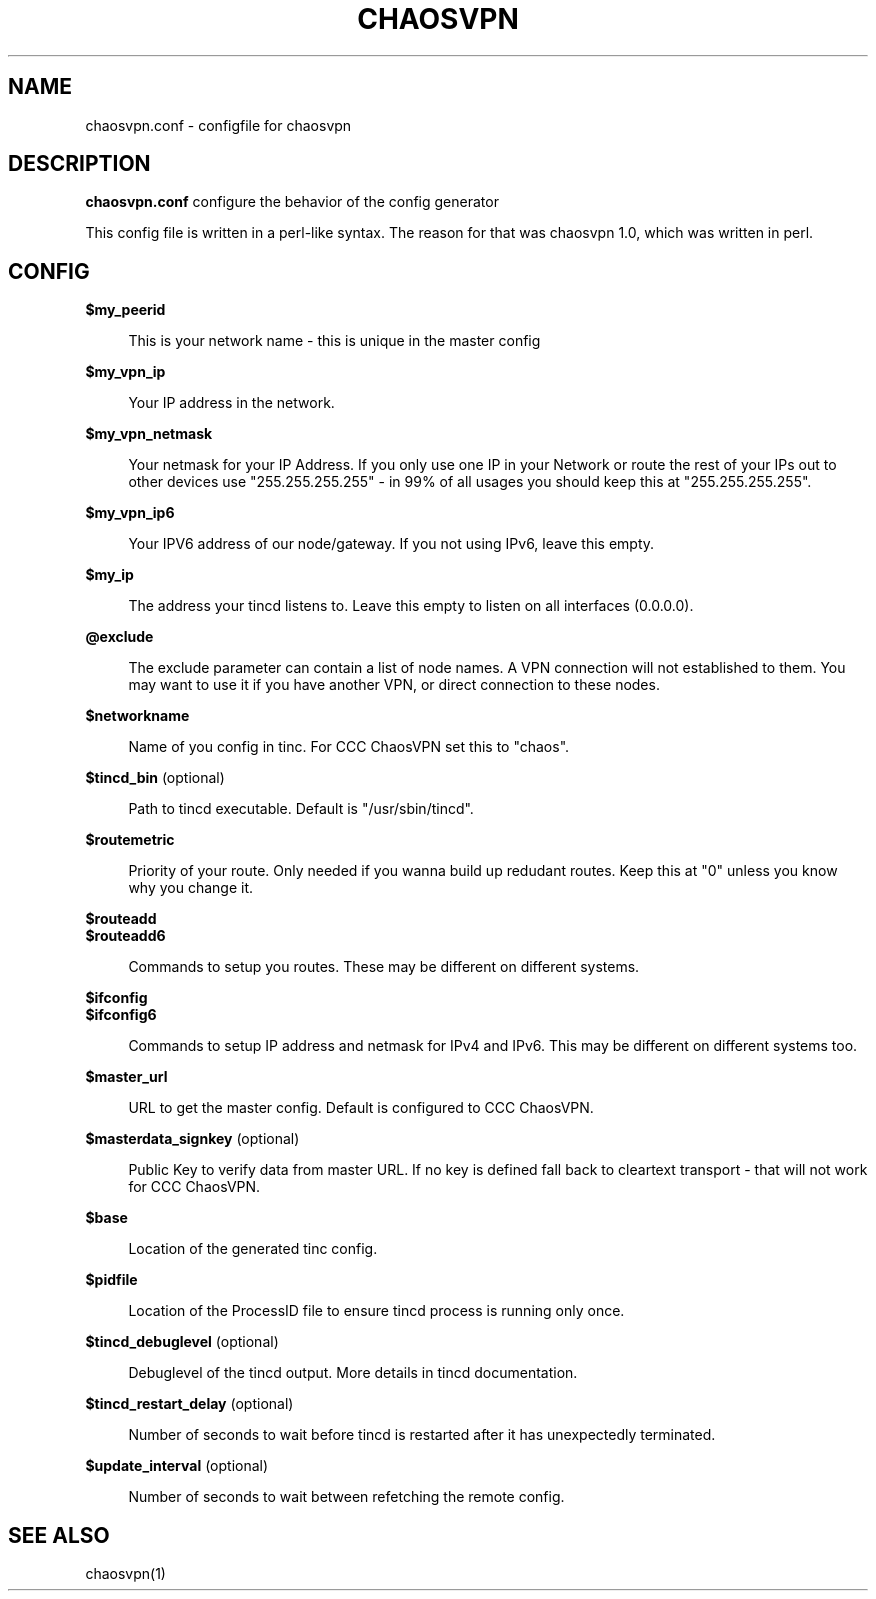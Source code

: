 .TH CHAOSVPN 1 "Feburary 2010" "Discordian coreutils" ""
.SH NAME
chaosvpn.conf - configfile for chaosvpn
.SH DESCRIPTION
.B chaosvpn.conf
configure the behavior of the config generator
.PP
This config file is written in a perl-like syntax. The reason for that
was chaosvpn 1.0, which was written in perl.
.SH CONFIG
.B $my_peerid
.RS 4
.PP
This is your network name - this is unique in the master config
.PP
.RE
.B $my_vpn_ip
.RS 4
.PP
Your IP address in the network.
.PP
.RE
.B $my_vpn_netmask
.RS 4
.PP
Your netmask for your IP Address. If you only use one IP in
your Network or route the rest of your IPs out to other devices
use "255.255.255.255" - in 99% of all usages you should keep this at
"255.255.255.255".
.PP
.RE
.B $my_vpn_ip6
.RS 4
.PP
Your IPV6 address of our node/gateway. If you not using IPv6, leave this
empty.
.PP
.RE
.B $my_ip
.RS 4
.PP
The address your tincd listens to. Leave this empty to listen on all
interfaces (0.0.0.0).
.PP
.RE
.B @exclude
.RS 4
.PP
The exclude parameter can contain a list of node names. A VPN connection
will not established to them. You may want to use it if you have another
VPN, or direct connection to these nodes.
.PP
.RE
.B $networkname
.RS 4
.PP
Name of you config in tinc. For CCC ChaosVPN set this to "chaos".
.PP
.RE
.B $tincd_bin
(optional)
.RS 4
.PP
Path to tincd executable. Default is "/usr/sbin/tincd".
.PP
.RE
.B $routemetric
.RS 4
.PP
Priority of your route. Only needed if you wanna build up redudant routes.
Keep this at "0" unless you know why you change it.
.PP
.RE
.B $routeadd
.br
.B $routeadd6
.RS 4
.PP
Commands to setup you routes. These may be different on different systems.
.PP
.RE
.B $ifconfig
.br
.B $ifconfig6
.RS 4
.PP
Commands to setup IP address and netmask for IPv4 and IPv6. This may be different
on different systems too.
.PP
.RE
.B $master_url
.RS 4
.PP
URL to get the master config. Default is configured to CCC ChaosVPN.
.PP
.RE
.B $masterdata_signkey
(optional)
.RS 4
.PP
Public Key to verify data from master URL. If no key is defined fall back to
cleartext transport - that will not work for CCC ChaosVPN.
.PP
.RE
.B $base
.RS 4
.PP
Location of the generated tinc config.
.PP
.RE
.B $pidfile
.RS 4
.PP
Location of the ProcessID file to ensure tincd process is running only once.
.PP
.RE
.B $tincd_debuglevel
(optional)
.RS 4
.PP
Debuglevel of the tincd output. More details in tincd documentation.
.PP
.RE
.B $tincd_restart_delay
(optional)
.RS 4
.PP
Number of seconds to wait before tincd is restarted after it has
unexpectedly terminated.
.PP
.RE
.B $update_interval
(optional)
.RS 4
.PP
Number of seconds to wait between refetching the remote config.
.PP
.SH SEE ALSO
chaosvpn(1)
